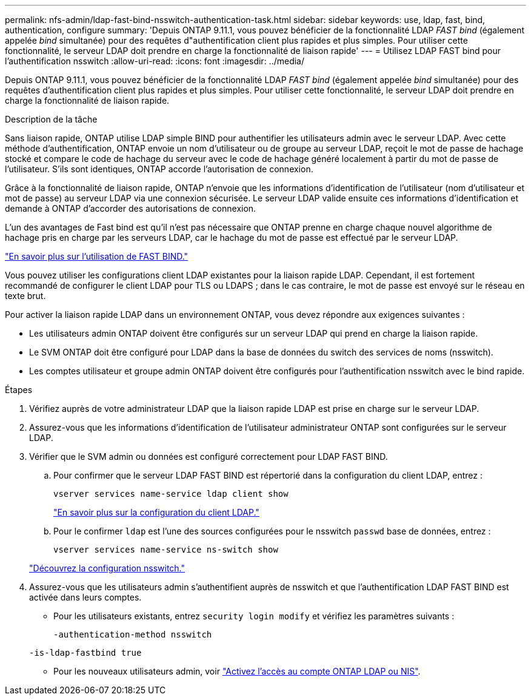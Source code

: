 ---
permalink: nfs-admin/ldap-fast-bind-nsswitch-authentication-task.html 
sidebar: sidebar 
keywords: use, ldap, fast, bind, authentication, configure 
summary: 'Depuis ONTAP 9.11.1, vous pouvez bénéficier de la fonctionnalité LDAP _FAST bind_ (également appelée _bind_ simultanée) pour des requêtes d"authentification client plus rapides et plus simples. Pour utiliser cette fonctionnalité, le serveur LDAP doit prendre en charge la fonctionnalité de liaison rapide' 
---
= Utilisez LDAP FAST bind pour l'authentification nsswitch
:allow-uri-read: 
:icons: font
:imagesdir: ../media/


[role="lead"]
Depuis ONTAP 9.11.1, vous pouvez bénéficier de la fonctionnalité LDAP _FAST bind_ (également appelée _bind_ simultanée) pour des requêtes d'authentification client plus rapides et plus simples. Pour utiliser cette fonctionnalité, le serveur LDAP doit prendre en charge la fonctionnalité de liaison rapide.

.Description de la tâche
Sans liaison rapide, ONTAP utilise LDAP simple BIND pour authentifier les utilisateurs admin avec le serveur LDAP. Avec cette méthode d'authentification, ONTAP envoie un nom d'utilisateur ou de groupe au serveur LDAP, reçoit le mot de passe de hachage stocké et compare le code de hachage du serveur avec le code de hachage généré localement à partir du mot de passe de l'utilisateur. S'ils sont identiques, ONTAP accorde l'autorisation de connexion.

Grâce à la fonctionnalité de liaison rapide, ONTAP n'envoie que les informations d'identification de l'utilisateur (nom d'utilisateur et mot de passe) au serveur LDAP via une connexion sécurisée. Le serveur LDAP valide ensuite ces informations d'identification et demande à ONTAP d'accorder des autorisations de connexion.

L'un des avantages de Fast bind est qu'il n'est pas nécessaire que ONTAP prenne en charge chaque nouvel algorithme de hachage pris en charge par les serveurs LDAP, car le hachage du mot de passe est effectué par le serveur LDAP.

link:https://docs.microsoft.com/en-us/openspecs/windows_protocols/ms-adts/dc4eb502-fb94-470c-9ab8-ad09fa720ea6["En savoir plus sur l'utilisation de FAST BIND."^]

Vous pouvez utiliser les configurations client LDAP existantes pour la liaison rapide LDAP. Cependant, il est fortement recommandé de configurer le client LDAP pour TLS ou LDAPS ; dans le cas contraire, le mot de passe est envoyé sur le réseau en texte brut.

Pour activer la liaison rapide LDAP dans un environnement ONTAP, vous devez répondre aux exigences suivantes :

* Les utilisateurs admin ONTAP doivent être configurés sur un serveur LDAP qui prend en charge la liaison rapide.
* Le SVM ONTAP doit être configuré pour LDAP dans la base de données du switch des services de noms (nsswitch).
* Les comptes utilisateur et groupe admin ONTAP doivent être configurés pour l'authentification nsswitch avec le bind rapide.


.Étapes
. Vérifiez auprès de votre administrateur LDAP que la liaison rapide LDAP est prise en charge sur le serveur LDAP.
. Assurez-vous que les informations d'identification de l'utilisateur administrateur ONTAP sont configurées sur le serveur LDAP.
. Vérifier que le SVM admin ou données est configuré correctement pour LDAP FAST BIND.
+
.. Pour confirmer que le serveur LDAP FAST BIND est répertorié dans la configuration du client LDAP, entrez :
+
`vserver services name-service ldap client show`

+
link:../nfs-config/create-ldap-client-config-task.html["En savoir plus sur la configuration du client LDAP."]

.. Pour le confirmer `ldap` est l'une des sources configurées pour le nsswitch `passwd` base de données, entrez :
+
`vserver services name-service ns-switch show`

+
link:../nfs-config/configure-name-service-switch-table-task.html["Découvrez la configuration nsswitch."]



. Assurez-vous que les utilisateurs admin s'authentifient auprès de nsswitch et que l'authentification LDAP FAST BIND est activée dans leurs comptes.
+
** Pour les utilisateurs existants, entrez `security login modify` et vérifiez les paramètres suivants :
+
`-authentication-method nsswitch`

+
`-is-ldap-fastbind true`

** Pour les nouveaux utilisateurs admin, voir link:../authentication/grant-access-nis-ldap-user-accounts-task.html["Activez l'accès au compte ONTAP LDAP ou NIS"].



